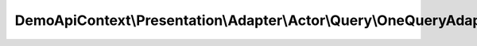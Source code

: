 --------------------------------------------------------------------
DemoApiContext\\Presentation\\Adapter\\Actor\\Query\\OneQueryAdapter
--------------------------------------------------------------------

.. php:namespace: DemoApiContext\\Presentation\\Adapter\\Actor\\Query

.. php:class:: OneQueryAdapter

    Class OneQueryAdapter

    .. php:attr:: queryNamespace

        protected string
